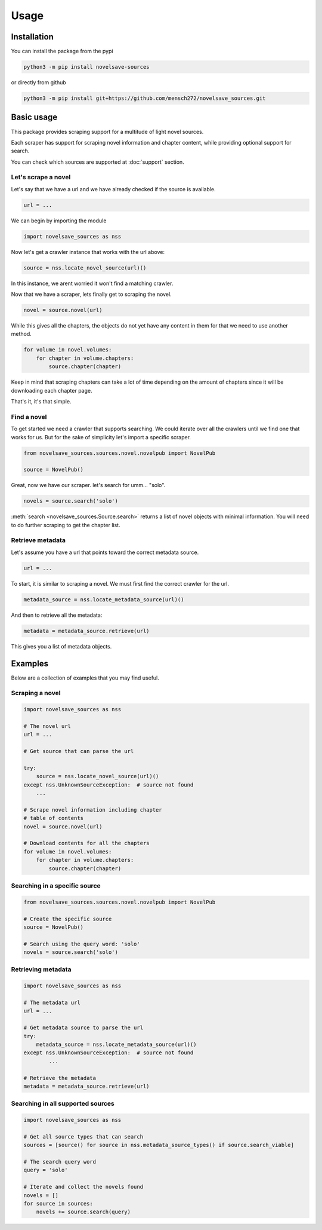 Usage
#####

Installation
************

You can install the package from the pypi

.. code-block:: bash

    python3 -m pip install novelsave-sources

or directly from github

.. code-block:: bash

    python3 -m pip install git+https://github.com/mensch272/novelsave_sources.git

Basic usage
***********

This package provides scraping support for a multitude
of light novel sources.

Each scraper has support for scraping novel information and chapter content,
while providing optional support for search.

You can check which sources are supported at :doc:`support` section.

Let's scrape a novel
====================

Let's say that we have a url and we have already checked
if the source is available.

.. code-block:: python

    url = ...

We can begin by importing the module

.. code-block:: python

    import novelsave_sources as nss

Now let's get a crawler instance that works with the url above:

.. code-block:: python

    source = nss.locate_novel_source(url)()

In this instance, we arent worried it won't find a matching crawler.

Now that we have a scraper, lets finally get to scraping the novel.

.. code-block:: python

    novel = source.novel(url)

While this gives all the chapters, the objects do not yet have any content
in them for that we need to use another method.

.. code-block:: python

    for volume in novel.volumes:
        for chapter in volume.chapters:
            source.chapter(chapter)

Keep in mind that scraping chapters can take a lot of time depending on the
amount of chapters since it will be downloading each chapter page.

That's it, it's that simple.

Find a novel
============

To get started we need a crawler that supports searching. We
could iterate over all the crawlers until we find one that works
for us. But for the sake of simplicity let's import a specific scraper.

.. code-block:: python

    from novelsave_sources.sources.novel.novelpub import NovelPub

    source = NovelPub()

Great, now we have our scraper. let's search for umm... "solo".

.. code-block:: python

    novels = source.search('solo')

:meth:`search <novelsave_sources.Source.search>` returns a list of novel
objects with minimal information. You will need to do further scraping to
get the chapter list.

Retrieve metadata
=================

Let's assume you have a url that points toward the correct
metadata source.

.. code-block:: python

    url = ...

To start, it is similar to scraping a novel. We must
first find the correct crawler for the url.

.. code-block:: python

    metadata_source = nss.locate_metadata_source(url)()

And then to retrieve all the metadata:

.. code-block:: python

    metadata = metadata_source.retrieve(url)

This gives you a list of metadata objects.

Examples
********

Below are a collection of examples that you may find useful.

Scraping a novel
================

.. code-block:: python

    import novelsave_sources as nss

    # The novel url
    url = ...

    # Get source that can parse the url

    try:
        source = nss.locate_novel_source(url)()
    except nss.UnknownSourceException:  # source not found
        ...

    # Scrape novel information including chapter
    # table of contents
    novel = source.novel(url)

    # Download contents for all the chapters
    for volume in novel.volumes:
        for chapter in volume.chapters:
            source.chapter(chapter)

Searching in a specific source
==============================

.. code-block:: python

    from novelsave_sources.sources.novel.novelpub import NovelPub

    # Create the specific source
    source = NovelPub()

    # Search using the query word: 'solo'
    novels = source.search('solo')

Retrieving metadata
===================

.. code-block:: python

    import novelsave_sources as nss

    # The metadata url
    url = ...

    # Get metadata source to parse the url
    try:
        metadata_source = nss.locate_metadata_source(url)()
    except nss.UnknownSourceException:  # source not found
            ...

    # Retrieve the metadata
    metadata = metadata_source.retrieve(url)

Searching in all supported sources
==================================

.. code-block:: python

    import novelsave_sources as nss

    # Get all source types that can search
    sources = [source() for source in nss.metadata_source_types() if source.search_viable]

    # The search query word
    query = 'solo'

    # Iterate and collect the novels found
    novels = []
    for source in sources:
        novels += source.search(query)
